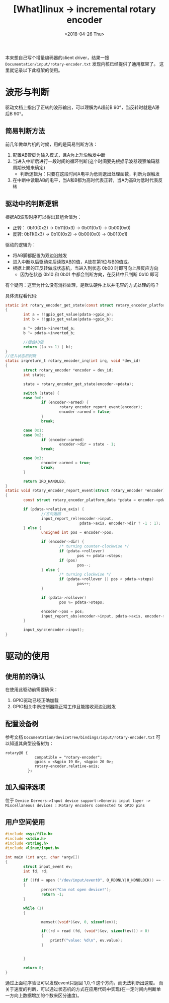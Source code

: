 #+TITLE: [What]linux -> incremental rotary encoder
#+DATE:  <2018-04-26 Thu> 
#+TAGS: driver
#+LAYOUT: post 
#+CATEGORIES: linux, driver, chip
#+NAME: <linux_driver_chip_inc_encoder.org>
#+OPTIONS: ^:nil 
#+OPTIONS: ^:{}

本来想自己写个增量编码器的client driver，结果一搜 =Documentation/input/rotary-encoder.txt= 发现内核已经提供了通用框架了。
这里就记录以下此框架的使用。
#+BEGIN_HTML
<!--more-->
#+END_HTML
* 波形与判断
[[./inc_encoder.jpg]]

驱动文档上指出了正转的波形输出，可以理解为A超前B 90°，当反转时就是A滞后B 90°。

** 简易判断方法
前几年做单片机的时候，用的是简易判断方法：
1. 配置AB管脚为输入模式，且A为上升沿触发中断
2. 当进入中断后进行一段时间的循环判断(这个时间要先根据示波器观察编码器周期长短来确定)
  + 判断逻辑为：只要在这段时间A电平为低则退出处理函数，判断为误触发
3. 在中断中读取AB的电平，当A和B都为高时代表正转，当A为高B为低时代表反转
** 驱动中的判断逻辑
根据AB波形时序可以得出其组合值为：
- 正转： 0b10(0x2) -> 0b11(0x3) -> 0b01(0x1) -> 0b00(0x0)
- 反转:  0b11(0x3) -> 0b10(0x2) -> 0b00(0x0) -> 0b01(0x1)

驱动的逻辑为：
- 将AB脚都配置为双边沿触发
- 进入中断以后驱动先后读取AB的值，A放在第1位与B的值或。
- 根据上面的正反转做成状态机，当进入到状态 0b00 时即可向上层反应方向
  + 因为在状态 0b10 和 0b01 中都会判断方向，在反转中只判断 0b10 即可

有个疑问：这里为什么没有消抖处理，是默认硬件上以并电容的方式处理的吗？

具体流程看代码:
#+BEGIN_SRC c
static int rotary_encoder_get_state(const struct rotary_encoder_platform_data *pdata)
{
        int a = !!gpio_get_value(pdata->gpio_a);
        int b = !!gpio_get_value(pdata->gpio_b);

        a ^= pdata->inverted_a;
        b ^= pdata->inverted_b;

        //组合AB值
        return ((a << 1) | b);
}
//进入状态机判断
static irqreturn_t rotary_encoder_irq(int irq, void *dev_id)
{
        struct rotary_encoder *encoder = dev_id;
        int state;

        state = rotary_encoder_get_state(encoder->pdata);

        switch (state) {
        case 0x0:
                if (encoder->armed) {
                        rotary_encoder_report_event(encoder);
                        encoder->armed = false;
                }
                break;

        case 0x1:
        case 0x2:
                if (encoder->armed)
                        encoder->dir = state - 1;
                break;

        case 0x3:
                encoder->armed = true;
                break;
        }

        return IRQ_HANDLED;
}
static void rotary_encoder_report_event(struct rotary_encoder *encoder)
{
        const struct rotary_encoder_platform_data *pdata = encoder->pdata;

        if (pdata->relative_axis) {
                //方向返回
                input_report_rel(encoder->input,
                                 pdata->axis, encoder->dir ? -1 : 1);
        } else {
                unsigned int pos = encoder->pos;

                if (encoder->dir) {
                        /* turning counter-clockwise */
                        if (pdata->rollover)
                                pos += pdata->steps;
                        if (pos)
                                pos--;
                } else {
                        /* turning clockwise */
                        if (pdata->rollover || pos < pdata->steps)
                                pos++;
                }

                if (pdata->rollover)
                        pos %= pdata->steps;

                encoder->pos = pos;
                input_report_abs(encoder->input, pdata->axis, encoder->pos);
        }

        input_sync(encoder->input);
}
#+END_SRC
* 驱动的使用
** 使用前的确认
在使用此驱动前需要确保：
1. GPIO驱动已经正确加载
2. GPIO相关中断控制器能正常工作且能接收双边沿触发

** 配置设备树
参考文档 =Documentation/devicetree/bindings/input/rotary-encoder.txt= 可以知道其典型设备树为：
#+begin_example
rotary@0 {
             compatible = "rotary-encoder";
             gpios = <&gpio 19 0>, <&gpio 20 0>;
             rotary-encoder,relative-axis;
          };
#+end_example
** 加入编译选项
位于 =Device Dervers->Input device support->Generic input layer -> Miscellaneous devices ::Rotary encoders connected to GPIO pins=
** 用户空间使用
#+BEGIN_SRC c
#include <sys/file.h>
#include <stdio.h>
#include <string.h>
#include <linux/input.h>

int main (int argc, char *argv[])
{
        struct input_event ev;
        int fd, rd;

        if ((fd = open ("/dev/input/event0", O_RDONLY|O_NONBLOCK)) == -1)
        {
                perror("Can not open device!");
                return -1;
        }

        while (1)
        {

                memset((void*)&ev, 0, sizeof(ev));

                if((rd = read (fd, (void*)&ev, sizeof(ev))) > 0)
                {
                    printf("value: %d\n", ev.value);
                }


        }

        return 0;
}
#+END_SRC
通过上面程序验证可以发现event只返回 1,0,-1 这个方向，而无法判断出速度。
而关于速度的判断，可以通过状态机的方式在应用代码中实现(在一定时间内判断单一方向上数据增加的个数来区分速度)。

